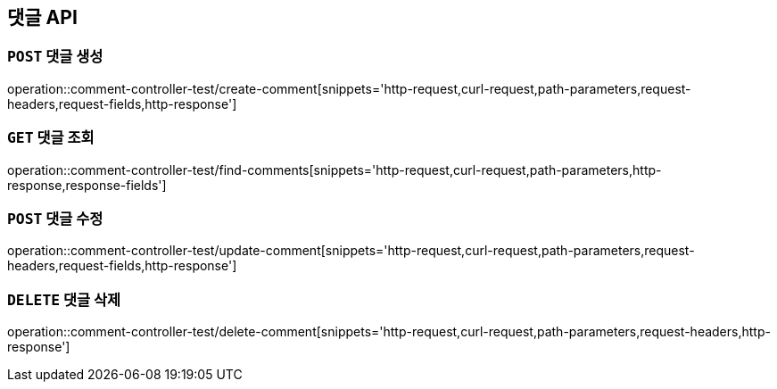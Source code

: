[[댓글-API]]
== 댓글 API

[[댓글-생성]]
=== `POST` 댓글 생성

operation::comment-controller-test/create-comment[snippets='http-request,curl-request,path-parameters,request-headers,request-fields,http-response']

[[댓글-조회]]
=== `GET` 댓글 조회

operation::comment-controller-test/find-comments[snippets='http-request,curl-request,path-parameters,http-response,response-fields']

[[댓글-수정]]
=== `POST` 댓글 수정

operation::comment-controller-test/update-comment[snippets='http-request,curl-request,path-parameters,request-headers,request-fields,http-response']

[[댓글-삭제]]
=== `DELETE` 댓글 삭제

operation::comment-controller-test/delete-comment[snippets='http-request,curl-request,path-parameters,request-headers,http-response']
